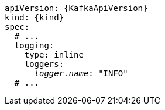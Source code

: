 [source,yaml,subs="+quotes,attributes"]
----
apiVersion: {KafkaApiVersion}
kind: {kind}
spec:
  # ...
  logging:
    type: inline
    loggers:
      _logger.name_: "INFO"
  # ...
----
